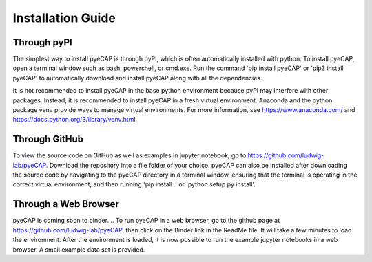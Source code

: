 Installation Guide
==================

.. TODO: add pyns-python3 to installation for complete install.

Through pyPI
^^^^^^^^^^^^

The simplest way to install pyeCAP is through pyPI, which is often automatically installed with python. To install pyeCAP,
open a terminal window such as bash, powershell, or cmd.exe. Run the command 'pip install pyeCAP' or 'pip3 install pyeCAP' to automatically
download and install pyeCAP along with all the dependencies.

It is not recommended to install pyeCAP in the base python environment because pyPI may interfere with other packages.
Instead, it is recommended to install pyeCAP in a fresh virtual environment. Anaconda and the python package venv
provide ways to manage virtual environments. For more information, see https://www.anaconda.com/ and https://docs.python.org/3/library/venv.html.

Through GitHub
^^^^^^^^^^^^^^

To view the source code on GitHub as well as examples in jupyter notebook, go to https://github.com/ludwig-lab/pyeCAP.
Download the repository into a file folder of your choice. pyeCAP can also be installed after downloading the source
code by navigating to the pyeCAP directory in a terminal window, ensuring that the terminal is operating in the correct
virtual environment, and then running 'pip install .' or 'python setup.py install'.

Through a Web Browser
^^^^^^^^^^^^^^^^^^^^^

pyeCAP is coming soon to binder.
.. To run pyeCAP in a web browser, go to the github page at https://github.com/ludwig-lab/pyeCAP, then click
on the Binder link in the ReadMe file. It will take a few minutes to load the environment. After the environment is loaded,
it is now possible to run the example jupyter notebooks in a web browser. A small example data set is provided.
